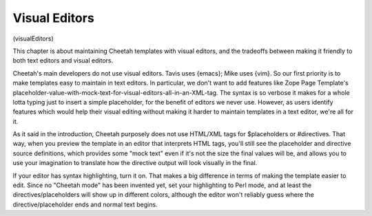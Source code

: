 Visual Editors
==============

(visualEditors)

This chapter is about maintaining Cheetah templates with visual
editors, and the tradeoffs between making it friendly to both text
editors and visual editors.

Cheetah's main developers do not use visual editors. Tavis uses
{emacs}; Mike uses {vim}. So our first priority is to make
templates easy to maintain in text editors. In particular, we don't
want to add features like Zope Page Template's
placeholder-value-with-mock-text-for-visual-editors-all-in-an-XML-tag.
The syntax is so verbose it makes for a whole lotta typing just to
insert a simple placeholder, for the benefit of editors we never
use. However, as users identify features which would help their
visual editing without making it harder to maintain templates in a
text editor, we're all for it.

As it said in the introduction, Cheetah purposely does not use
HTML/XML tags for $placeholders or #directives. That way, when you
preview the template in an editor that interprets HTML tags, you'll
still see the placeholder and directive source definitions, which
provides some "mock text" even if it's not the size the final
values will be, and allows you to use your imagination to translate
how the directive output will look visually in the final.

If your editor has syntax highlighting, turn it on. That makes a
big difference in terms of making the template easier to edit.
Since no "Cheetah mode" has been invented yet, set your
highlighting to Perl mode, and at least the directives/placeholders
will show up in different colors, although the editor won't
reliably guess where the directive/placeholder ends and normal text
begins.


